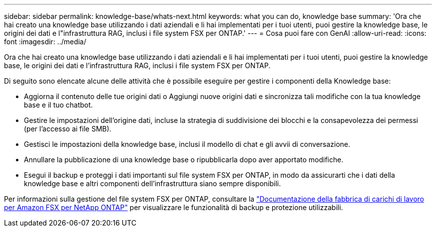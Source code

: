 ---
sidebar: sidebar 
permalink: knowledge-base/whats-next.html 
keywords: what you can do, knowledge base 
summary: 'Ora che hai creato una knowledge base utilizzando i dati aziendali e li hai implementati per i tuoi utenti, puoi gestire la knowledge base, le origini dei dati e l"infrastruttura RAG, inclusi i file system FSX per ONTAP.' 
---
= Cosa puoi fare con GenAI
:allow-uri-read: 
:icons: font
:imagesdir: ../media/


[role="lead"]
Ora che hai creato una knowledge base utilizzando i dati aziendali e li hai implementati per i tuoi utenti, puoi gestire la knowledge base, le origini dei dati e l'infrastruttura RAG, inclusi i file system FSX per ONTAP.

Di seguito sono elencate alcune delle attività che è possibile eseguire per gestire i componenti della Knowledge base:

* Aggiorna il contenuto delle tue origini dati o Aggiungi nuove origini dati e sincronizza tali modifiche con la tua knowledge base e il tuo chatbot.
* Gestire le impostazioni dell'origine dati, incluse la strategia di suddivisione dei blocchi e la consapevolezza dei permessi (per l'accesso ai file SMB).
* Gestisci le impostazioni della knowledge base, inclusi il modello di chat e gli avvii di conversazione.
* Annullare la pubblicazione di una knowledge base o ripubblicarla dopo aver apportato modifiche.
* Esegui il backup e proteggi i dati importanti sul file system FSX per ONTAP, in modo da assicurarti che i dati della knowledge base e altri componenti dell'infrastruttura siano sempre disponibili.


Per informazioni sulla gestione del file system FSX per ONTAP, consultare la https://docs.netapp.com/us-en/workload-fsx-ontap/index.html["Documentazione della fabbrica di carichi di lavoro per Amazon FSX per NetApp ONTAP"^] per visualizzare le funzionalità di backup e protezione utilizzabili.
